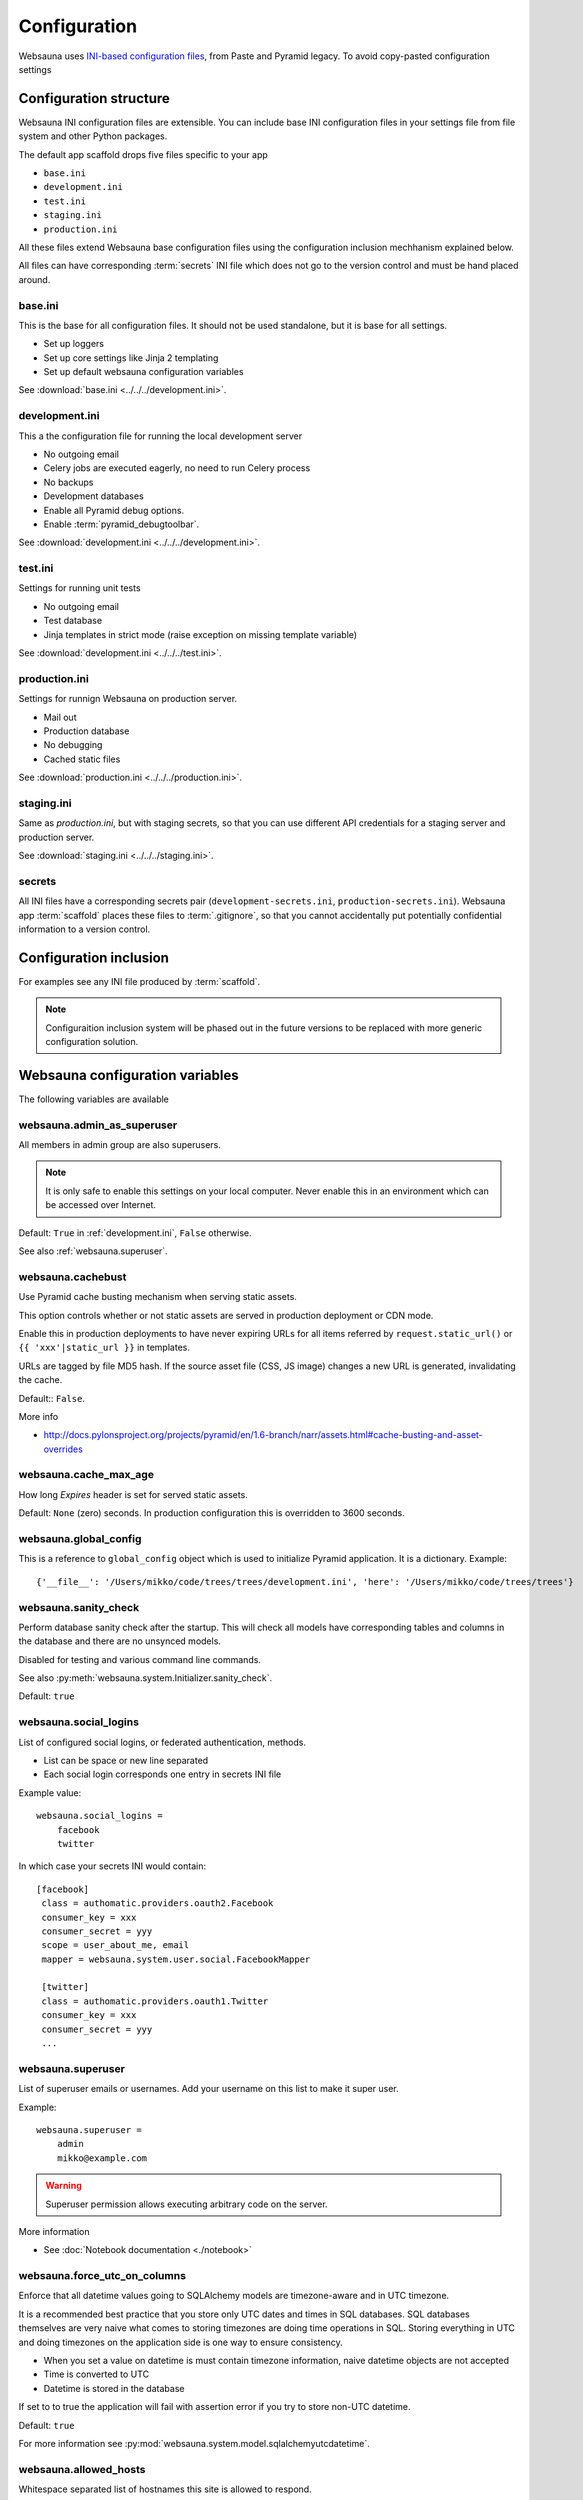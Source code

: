 =============
Configuration
=============

Websauna uses `INI-based configuration files <https://en.wikipedia.org/wiki/INI_file>`_, from Paste and Pyramid legacy. To avoid copy-pasted configuration settings

Configuration structure
=======================

Websauna INI configuration files are extensible. You can include base INI configuration files in your settings file from file system and other Python packages.

The default app scaffold drops five files specific to your app

* ``base.ini``

* ``development.ini``

* ``test.ini``

* ``staging.ini``

* ``production.ini``

All these files extend Websauna base configuration files using the configuration inclusion mechhanism explained below.

All files can have corresponding :term:`secrets` INI file which does not go to the version control and must be hand placed around.

.. _base.ini:

base.ini
--------

This is the base for all configuration files. It should not be used standalone, but it is base for all settings.

* Set up loggers

* Set up core settings like Jinja 2 templating

* Set up default websauna configuration variables

See :download:`base.ini <../../../development.ini>`.

development.ini
---------------

This a the configuration file for running the local development server

* No outgoing email

* Celery jobs are executed eagerly, no need to run Celery process

* No backups

* Development databases

* Enable all Pyramid debug options.

* Enable :term:`pyramid_debugtoolbar`.

See :download:`development.ini <../../../development.ini>`.

test.ini
--------

Settings for running unit tests

* No outgoing email

* Test database

* Jinja templates in strict mode (raise exception on missing template variable)

See :download:`development.ini <../../../test.ini>`.

production.ini
--------------

Settings for runnign Websauna on production server.

* Mail out

* Production database

* No debugging

* Cached static files

See :download:`production.ini <../../../production.ini>`.

staging.ini
-----------

Same as `production.ini`, but with staging secrets, so that you can use different API credentials for a staging server and production server.

See :download:`staging.ini <../../../staging.ini>`.

secrets
-------

All INI files have a corresponding secrets pair (``development-secrets.ini``, ``production-secrets.ini``). Websauna app :term:`scaffold` places these files to :term:`.gitignore`, so that you cannot accidentally put potentially confidential information to a version control.

Configuration inclusion
=======================

For examples see any INI file produced by :term:`scaffold`.

.. note ::

    Configuraition inclusion system will be phased out in the future versions to be replaced with more generic configuration solution.

Websauna configuration variables
================================

The following variables are available

.. _websauna.admin_as_superuser:

websauna.admin_as_superuser
---------------------------

All members in admin group are also superusers.

.. note ::

    It is only safe to enable this settings on your local computer. Never enable this in an environment which can be accessed over Internet.

Default: ``True`` in :ref:`development.ini`, ``False`` otherwise.

See also :ref:`websauna.superuser`.

websauna.cachebust
------------------

Use Pyramid cache busting mechanism when serving static assets.

This option controls whether or not static assets are served in production deployment or CDN mode.

Enable this in production deployments to have never expiring URLs for all items referred by ``request.static_url()`` or ``{{ 'xxx'|static_url }}`` in templates.

URLs are tagged by file MD5 hash. If the source asset file (CSS, JS image) changes a new URL is generated, invalidating the cache.

Default:: ``False``.

More info

* http://docs.pylonsproject.org/projects/pyramid/en/1.6-branch/narr/assets.html#cache-busting-and-asset-overrides

websauna.cache_max_age
----------------------

How long *Expires* header is set for served static assets.

Default: ``None`` (zero) seconds. In production configuration this is overridden to 3600 seconds.

websauna.global_config
----------------------

This is a reference to ``global_config`` object which is used to initialize Pyramid application. It is a dictionary. Example::

    {'__file__': '/Users/mikko/code/trees/trees/development.ini', 'here': '/Users/mikko/code/trees/trees'}



.. websauna.sanity_check:

websauna.sanity_check
---------------------

Perform database sanity check after the startup. This will check all models have corresponding tables and columns in the database and there are no unsynced models.

Disabled for testing and various command line commands.

See also :py:meth:`websauna.system.Initializer.sanity_check`.

Default: ``true``

websauna.social_logins
----------------------

List of configured social logins, or federated authentication, methods.

* List can be space or new line separated

* Each social login corresponds one entry in secrets INI file

Example value::

    websauna.social_logins =
        facebook
        twitter

In which case your secrets INI would contain::

       [facebook]
        class = authomatic.providers.oauth2.Facebook
        consumer_key = xxx
        consumer_secret = yyy
        scope = user_about_me, email
        mapper = websauna.system.user.social.FacebookMapper

        [twitter]
        class = authomatic.providers.oauth1.Twitter
        consumer_key = xxx
        consumer_secret = yyy
        ...

.. _websauna.superuser

websauna.superuser
------------------

List of superuser emails or usernames. Add your username on this list to make it super user.

Example::

    websauna.superuser =
        admin
        mikko@example.com

.. warning::

    Superuser permission allows executing arbitrary code on the server.

More information

* See :doc:`Notebook documentation <./notebook>`

websauna.force_utc_on_columns
-----------------------------

Enforce that all datetime values going to SQLAlchemy models are timezone-aware and in UTC timezone.

It is a recommended best practice that you store only UTC dates and times in SQL databases. SQL databases themselves are very naive what comes to storing timezones are doing time operations in SQL. Storing everything in UTC and doing timezones on the application side is one way to ensure consistency.

* When you set a value on datetime is must contain timezone information, naive datetime objects are not accepted

* Time is converted to UTC

* Datetime is stored in the database

If set to to true the application will fail with assertion error if you try to store non-UTC datetime.

Default: ``true``

For more information see :py:mod:`websauna.system.model.sqlalchemyutcdatetime`.

websauna.allowed_hosts
----------------------

Whitespace separated list of hostnames this site is allowed to respond.

This is a security feature preventing direct IP access of sites.

Set this to list of your production domain names::

    websauna.allowed_hosts =
        libertymusicstore.net
        upload.libertymusicstore.net

Default: ``localhost``.

websauna.error_test_trigger
---------------------------

If set enable a view at path ``/error-trigger`` that generates a runtime error.

You can use this view to generate an error and see that your logging and error monitoring system functions correctly.

Default: ``False``.

websauna.log_internal_server_error
----------------------------------

When the user is being served 500 internal server error (:py:func:`websauna.system.core.views.internalservererror.internal_server_error`) send the error traceback to standard Python ``logger``.

Disabling this is most useful for testing where you do not want to see tracebacks polluting your log output.

Default: ``True``

websauna.site_url
-----------------

Where this site is running. When serving web pages, this value is not accessed, as ``request.route_url()`` and similar methods rely on the HTTP headers coming from the web server.

The value is mostly used when running tasks and command line scripts.

Default: No default, must be set.

websauna.test_web_server_port
-----------------------------

A port where to run the test server for functional tests.

This is used by ``web_server`` py.test test fixture.

Default: ``8521``.

.. _celery-config:

Configuration from other packages

Celery
------

Websauna uses :term:`pyramid_celery` which allows you to put :term:`Celery` configuration variables to a INI file.

For example see Websauna base.ini. `For more information see Celert configuration <http://docs.celeryproject.org/en/latest/configuration.html>`_.

Alembic
-------

`See Alembic <http://alembic.readthedocs.org/en/latest/tutorial.html#editing-the-ini-file>`_.

pyramid_redis
-------------

`See pyramid_redis <http://pyramid-redis-sessions.readthedocs.org/en/latest/gettingstarted.html>`_.

sqlalchemy
----------

.. _sqlalchemy.url:

sqlalchemy.url
++++++++++++++

The connection string for the primary SQL database.

Follows `SQLAlchemy engine configuration syntax <http://docs.sqlalchemy.org/en/latest/core/engines.html>`_.

Default: ``postgresql://localhost/yourappname_dev`` (for :term:`development.ini`)

Python logging
--------------

`See Python guide <http://docs.python-guide.org/en/latest/writing/logging/#example-configuration-via-an-ini-file>`_.

pyramid_notebook
----------------

`See pyramid_notebook <https://bitbucket.org/miohtama/pyramid_notebook>`_.